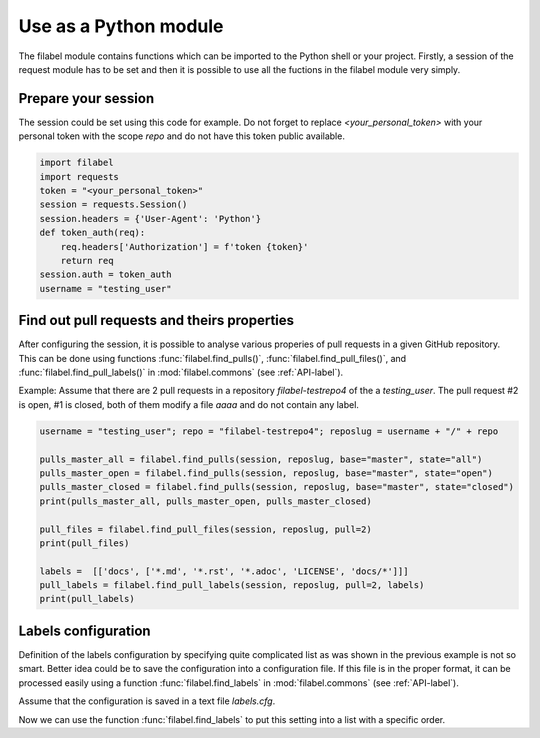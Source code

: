 .. _modular-label:

Use as a Python module
======================

The filabel module contains functions which can be imported to the Python shell or your project. Firstly, a session of the request module has to be set and then it is possible to use all the fuctions in the filabel module very simply.

Prepare your session
--------------------

The session could be set using this code for example. Do not forget to replace `<your_personal_token>` with your personal token with the scope `repo` and do not have this token public available.

.. code::

   import filabel
   import requests
   token = "<your_personal_token>"
   session = requests.Session()
   session.headers = {'User-Agent': 'Python'}
   def token_auth(req):
       req.headers['Authorization'] = f'token {token}'
       return req
   session.auth = token_auth
   username = "testing_user"

.. testsetup::

   import filabel
   import requests
   import betamax
   session = requests.Session()

Find out pull requests and theirs properties
--------------------------------------------

After configuring the session, it is possible to analyse various properies of pull requests in a given GitHub repository. This can be done using functions :func:`filabel.find_pulls()`, :func:`filabel.find_pull_files()`, and :func:`filabel.find_pull_labels()` in :mod:`filabel.commons` (see :ref:`API-label`). 

Example: Assume that there are 2 pull requests in a repository `filabel-testrepo4` of the a `testing_user`. The pull request #2 is open, #1 is closed, both of them modify a file `aaaa` and do not contain any label.

.. code::

   username = "testing_user"; repo = "filabel-testrepo4"; reposlug = username + "/" + repo

   pulls_master_all = filabel.find_pulls(session, reposlug, base="master", state="all")
   pulls_master_open = filabel.find_pulls(session, reposlug, base="master", state="open")
   pulls_master_closed = filabel.find_pulls(session, reposlug, base="master", state="closed")
   print(pulls_master_all, pulls_master_open, pulls_master_closed)

   pull_files = filabel.find_pull_files(session, reposlug, pull=2)
   print(pull_files)

   labels =  [['docs', ['*.md', '*.rst', '*.adoc', 'LICENSE', 'docs/*']]]
   pull_labels = filabel.find_pull_labels(session, reposlug, pull=2, labels)
   print(pull_labels)

.. testcode::
   :hide:

   username = "testing_user"; repo = "filabel-testrepo4"; reposlug = username + "/" + repo

   with betamax.Betamax(session, cassette_library_dir='_static/cassettes') as vcr:
       vcr.use_cassette('test_github_clean.test_find_pulls[filabel-testrepo4-master-all-2]')   
       pulls_master_all = filabel.find_pulls(session, reposlug, base="master", state="all")
       vcr.use_cassette('test_github_clean.test_find_pulls[filabel-testrepo4-master-open-1]')   
       pulls_master_open = filabel.find_pulls(session, reposlug, base="master", state="open")
       vcr.use_cassette('test_github_clean.test_find_pulls[filabel-testrepo4-master-closed-1]')   
       pulls_master_closed = filabel.find_pulls(session, reposlug, base="master", state="closed")
       print(pulls_master_all, pulls_master_open, pulls_master_closed)

       vcr.use_cassette('test_github_clean.test_find_pull_files_[filabel-testrepo4-2-files6]')   
       pull_files = filabel.find_pull_files(session, reposlug, pull=2)
       print(str(pull_files))

       vcr.use_cassette('test_github_clean.test_find_pull_labels[filabel-testrepo4-2]')
       labels_setting = [['docs', ['*.md', '*.rst', '*.adoc', 'LICENSE', 'docs/*']]]
       pull_labels = filabel.find_pull_labels(session, reposlug, pull=2, labels=labels_setting)
       print(pull_labels)

.. testoutput::

   [2, 1] [2] [1]
   ['aaaa']
   []

Labels configuration
--------------------

Definition of the labels configuration by specifying quite complicated list as was shown in the previous example is not so smart. Better idea could be to save the configuration into a configuration file. If this file is in the proper format, it can be processed easily using a function :func:`filabel.find_labels` in :mod:`filabel.commons` (see :ref:`API-label`).

Assume that the configuration is saved in a text file `labels.cfg`.

.. doctest::

   >>> with open('_static/labels.cfg', 'r') as file:
   ...     content = file.read()
   >>> print(content)
   [labels]
   frontend=
       */templates/*
       static/*
   backend=logic/*
   docs=
       *.md
       *.rst
       *.adoc
       LICENSE
       docs/*
   <BLANKLINE>

Now we can use the function :func:`filabel.find_labels` to put this setting into a list with a specific order.

.. doctest::

   >>> import configparser
   >>> labels_parser = configparser.ConfigParser()
   >>> labels_parser.read_string(str(content))
   >>> labels = filabel.find_labels(labels_parser)
   >>> print(labels)
   [['frontend', ['*/templates/*', 'static/*']], ['backend', ['logic/*']], ['docs', ['*.md', '*.rst', '*.adoc', 'LICENSE', 'docs/*']]]

